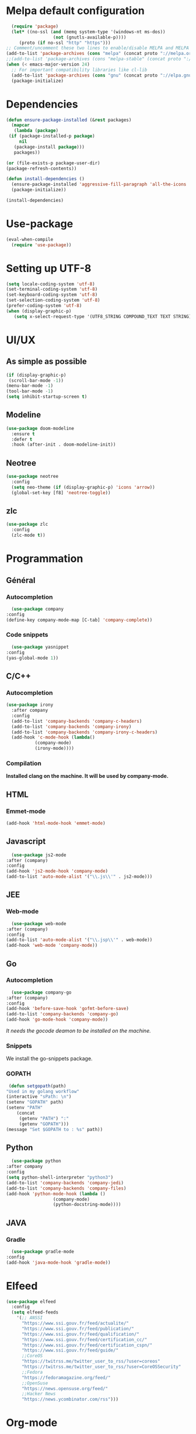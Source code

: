 * Melpa default configuration
  #+BEGIN_SRC emacs-lisp
    (require 'package)
    (let* ((no-ssl (and (memq system-type '(windows-nt ms-dos))
                    (not (gnutls-available-p))))
       (proto (if no-ssl "http" "https")))
  ;; Comment/uncomment these two lines to enable/disable MELPA and MELPA Stable as desired
  (add-to-list 'package-archives (cons "melpa" (concat proto "://melpa.org/packages/")) t)
  ;;(add-to-list 'package-archives (cons "melpa-stable" (concat proto "://stable.melpa.org/packages/")) t)
  (when (< emacs-major-version 24)
    ;; For important compatibility libraries like cl-lib
    (add-to-list 'package-archives (cons "gnu" (concat proto "://elpa.gnu.org/packages/")))))
    (package-initialize)
  #+END_SRC
* Dependencies
  #+BEGIN_SRC emacs-lisp
    (defun ensure-package-installed (&rest packages)
      (mapcar
       (lambda (package)
	 (if (package-installed-p package)
	     nil
	   (package-install package)))
       packages))

    (or (file-exists-p package-user-dir)
	(package-refresh-contents))

    (defun install-dependencies ()
      (ensure-package-installed 'aggressive-fill-paragraph 'all-the-icons 'company 'company-c-headers 'company-irony-c-headers 'company-go 'company-irony 'company-jedi 'doom-modeline 'doom-themes 'elfeed 'emmet-mode 'go-snippets 'gradle-mode 'irony 'js2-mode 'markdown-mode 'neotree 'org-bullets 'org-re-reveal 'python-docstring 'use-package 'yasnippet 'yasnippet-snippets 'web-mode 'writeroom-mode 'zlc 'zerodark-theme)
      (package-initialize))

    (install-dependencies)
  #+END_SRC
* Use-package
  #+BEGIN_SRC emacs-lisp
    (eval-when-compile
      (require 'use-package))
  #+END_SRC
* Setting up UTF-8
  #+BEGIN_SRC emacs-lisp
    (setq locale-coding-system 'utf-8)
    (set-terminal-coding-system 'utf-8)
    (set-keyboard-coding-system 'utf-8)
    (set-selection-coding-system 'utf-8)
    (prefer-coding-system 'utf-8)
    (when (display-graphic-p)
       (setq x-select-request-type '(UTF8_STRING COMPOUND_TEXT TEXT STRING)))
  #+END_SRC
* UI/UX
** As simple as possible
   #+BEGIN_SRC emacs-lisp
     (if (display-graphic-p)
	  (scroll-bar-mode -1))
     (menu-bar-mode -1)
     (tool-bar-mode -1)
     (setq inhibit-startup-screen t)
   #+END_SRC
** Modeline
   #+BEGIN_SRC emacs-lisp
     (use-package doom-modeline
	   :ensure t
	   :defer t
	   :hook (after-init . doom-modeline-init))
   #+END_SRC
** Neotree
   #+BEGIN_SRC emacs-lisp
     (use-package neotree
       :config
       (setq neo-theme (if (display-graphic-p) 'icons 'arrow))
       (global-set-key [f8] 'neotree-toggle))
   #+END_SRC
** zlc
   #+BEGIN_SRC emacs-lisp
     (use-package zlc
       :config
       (zlc-mode t))
   #+END_SRC
* Programmation
** Général
*** Autocompletion
    #+BEGIN_SRC emacs-lisp
      (use-package company
	:config
	(define-key company-mode-map [C-tab] 'company-complete))
    #+END_SRC
*** Code snippets
    #+BEGIN_SRC emacs-lisp
      (use-package yasnippet
	:config
	(yas-global-mode 1))
    #+END_SRC
** C/C++
*** Autocompletion
   #+BEGIN_SRC emacs-lisp
     (use-package irony
       :after company
       :config
       (add-to-list 'company-backends 'company-c-headers) 
       (add-to-list 'company-backends 'company-irony)
       (add-to-list 'company-backends 'company-irony-c-headers)
       (add-hook 'c-mode-hook (lambda()
				(company-mode)
				(irony-mode))))
    #+END_SRC
*** Compilation
    *Installed clang on the machine. It will be used by company-mode.*
** HTML
*** Emmet-mode
    #+BEGIN_SRC emacs-lisp
      (add-hook 'html-mode-hook 'emmet-mode)
    #+END_SRC
** Javascript
    #+BEGIN_SRC emacs-lisp
      (use-package js2-mode
	:after (company)
	:config
	(add-hook 'js2-mode-hook 'company-mode)
	(add-to-list 'auto-mode-alist '("\\.js\\'" . js2-mode)))
    #+END_SRC
** JEE
*** Web-mode
    #+BEGIN_SRC emacs-lisp
      (use-package web-mode
	:after (company)
	:config
	(add-to-list 'auto-mode-alist '("\\.jsp\\'" . web-mode))
	(add-hook 'web-mode 'company-mode))
    #+END_SRC
** Go
*** Autocompletion
    #+BEGIN_SRC emacs-lisp
      (use-package company-go
	:after (company)
	:config
	(add-hook 'before-save-hook 'gofmt-before-save)
	(add-to-list 'company-backends 'company-go)
	(add-hook 'go-mode-hook 'company-mode))
    #+END_SRC
    /It needs the gocode deamon to be installed on the machine./
*** Snippets
    We install the go-snippets package.
*** GOPATH
    #+BEGIN_SRC emacs-lisp
      (defun setgopath(path)
	 "Used in my golang workflow"
	 (interactive "sPath: \n")
	 (setenv "GOPATH" path)
	 (setenv "PATH"
		 (concat
		  (getenv "PATH") ":"
		  (getenv "GOPATH")))
	 (message "Set $GOPATH to : %s" path))
    #+END_SRC
** Python
    #+BEGIN_SRC emacs-lisp
      (use-package python
	:after company
	:config
	(setq python-shell-interpreter "python3")
	(add-to-list 'company-backends 'company-jedi)
	(add-to-list 'company-backends 'company-files)
	(add-hook 'python-mode-hook (lambda ()
				      (company-mode)
				      (python-docstring-mode))))
    #+END_SRC
** JAVA
*** Gradle
    #+BEGIN_SRC emacs-lisp
      (use-package gradle-mode
	:config
	(add-hook 'java-mode-hook 'gradle-mode))
    #+END_SRC
* Elfeed
  #+BEGIN_SRC emacs-lisp
    (use-package elfeed
      :config
      (setq elfeed-feeds
	    '(;; ANSSI
	      "https://www.ssi.gouv.fr/feed/actualite/"
	      "https://www.ssi.gouv.fr/feed/publication/"
	      "https://www.ssi.gouv.fr/feed/qualification/"
	      "https://www.ssi.gouv.fr/feed/certification_cc/"
	      "https://www.ssi.gouv.fr/feed/certification_cspn/"
	      "https://www.ssi.gouv.fr/feed/guide/"
	      ;;CoreOS
	      "https://twitrss.me/twitter_user_to_rss/?user=coreos"
	      "https://twitrss.me/twitter_user_to_rss/?user=CoreOSSecurity"
	      ;;Fedora
	      "https://fedoramagazine.org/feed/"
	      ;;OpenSuse
	      "https://news.opensuse.org/feed/"
	      ;;Hacker News
	      "https://news.ycombinator.com/rss")))
  #+END_SRC
* Org-mode
** TODOs
   #+BEGIN_SRC emacs-lisp
     (use-package org
       :config
       (add-hook 'org-mode-hook 'aggressive-fill-paragraph-mode)
       (setq org-src-fontify-natively t)
       (setq org-todo-keywords '((sequence "TODO(t)" "IN WORK(w)" "|" "DONE(d)" "CANCELED(c)"))))

     (use-package org-bullets
       :config
       (add-hook 'org-mode-hook (lambda () (org-bullets-mode 1))))
   #+END_SRC
** Reveal.js
   #+BEGIN_SRC emacs-lisp
     (use-package org-re-reveal
       :after org)
   #+END_SRC

** Latex exports
   #+BEGIN_SRC emacs-lisp
					     ; Configuration des exports d'org-mode vers PDF
     (use-package ox-latex
       :after (org)
       :config
					     ;Empecher le carctère _ d'etre traduit par une équation
       (setq org-export-with-sub-superscripts nil)
					     ; Configuration des marges
       (add-to-list 'org-latex-packages-alist '("letterpaper, portrait, lmargin=1in, rmargin=1in, bmargin=1in, tmargin=1in" "geometry"))
					     ; Configuration de la mise en page du code
					     ;ajout du package minted dans les entete
       (add-to-list 'org-latex-packages-alist '("" "minted"))
					     ;selection de minted comme environnement pour les blocs de code source
       (setq org-latex-listings 'minted)
					     ;ajout d'obtion à l'environement de minted
       (setq org-latex-minted-options
	     '(("breaklines")( "linenos")( "frame=lines")( "framesep=2mm")))
       (setq org-latex-pdf-process
	     '("pdflatex -shell-escape -interaction nonstopmode -output-directory %o %f"
	       "pdflatex -shell-escape -interaction nonstopmode -output-directory %o %f"
	       "pdflatex -shell-escape -interaction nonstopmode -output-directory %o %f")))
   #+END_SRC
